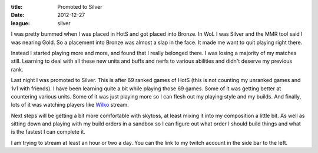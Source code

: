 :title: Promoted to Silver
:date: 2012-12-27
:league: silver

I was pretty bummed when I was placed in HotS and got placed into
Bronze. In WoL I was Silver and the MMR tool said I was nearing
Gold. So a placement into Bronze was almost a slap in the face. It
made me want to quit playing right there.

Instead I started playing more and more, and found that I really
belonged there. I was losing a majority of my matches still. Learning
to deal with all these new units and buffs and nerfs to various
abilities and didn't deserve my previous rank.

Last night I was promoted to Silver. This is after 69 ranked games of
HotS (this is not counting my unranked games and 1v1 with friends). I
have been learning quite a bit while playing those 69 games. Some of
it was getting better at countering various units. Some of it was just
playing more so I can flesh out my playing style and my builds. And
finally, lots of it was watching players like Wilko_ stream.

Next steps will be getting a bit more comfortable with skytoss, at
least mixing it into my composition a little bit. As well as sitting
down and playing with my build orders in a sandbox so I can figure out
what order I should build things and what is the fastest I can
complete it.

I am trying to stream at least an hour or two a day. You can the link
to my twitch account in the side bar to the left.

.. _Wilko: http://twitch.com/ministryofwin_wilko
